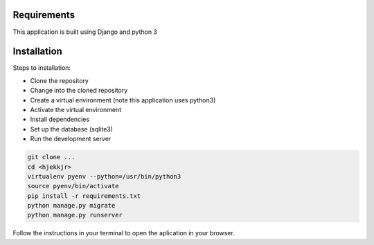 Requirements
============
This application is built using Django and python 3

Installation
============
Steps to installation:

* Clone the repository
* Change into the cloned repository
* Create a virtual environment (note this application uses python3)
* Activate the virtual environment
* Install dependencies
* Set up the database (sqlite3)
* Run the development server

.. code:: bash

    git clone ...
    cd <hjekkjr>
    virtualenv pyenv --python=/usr/bin/python3
    source pyenv/bin/activate
    pip install -r requirements.txt
    python manage.py migrate
    python manage.py runserver

Follow the instructions in your terminal to open the aplication in your browser.
